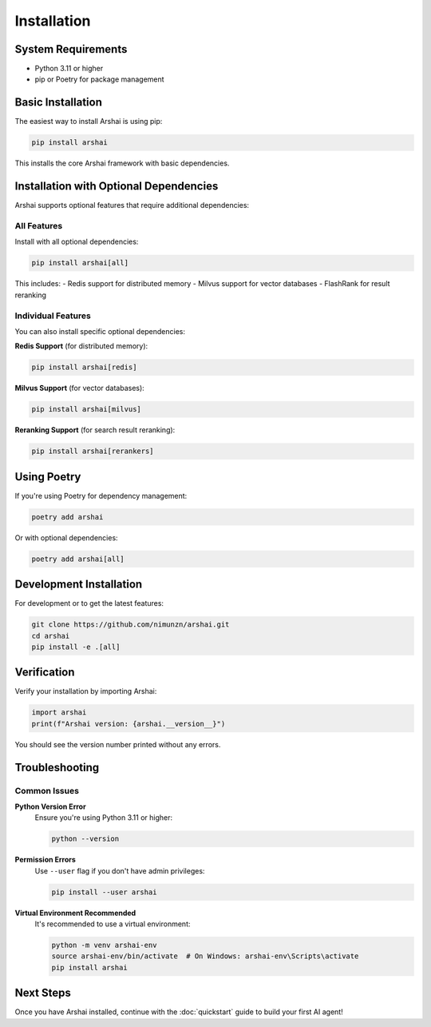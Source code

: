 ============
Installation
============

System Requirements
===================

- Python 3.11 or higher
- pip or Poetry for package management

Basic Installation
==================

The easiest way to install Arshai is using pip:

.. code-block:: bash

   pip install arshai

This installs the core Arshai framework with basic dependencies.

Installation with Optional Dependencies
=======================================

Arshai supports optional features that require additional dependencies:

All Features
------------

Install with all optional dependencies:

.. code-block:: bash

   pip install arshai[all]

This includes:
- Redis support for distributed memory
- Milvus support for vector databases
- FlashRank for result reranking

Individual Features
-------------------

You can also install specific optional dependencies:

**Redis Support** (for distributed memory):

.. code-block:: bash

   pip install arshai[redis]

**Milvus Support** (for vector databases):

.. code-block:: bash

   pip install arshai[milvus]

**Reranking Support** (for search result reranking):

.. code-block:: bash

   pip install arshai[rerankers]

Using Poetry
============

If you're using Poetry for dependency management:

.. code-block:: bash

   poetry add arshai

Or with optional dependencies:

.. code-block:: bash

   poetry add arshai[all]

Development Installation
========================

For development or to get the latest features:

.. code-block:: bash

   git clone https://github.com/nimunzn/arshai.git
   cd arshai
   pip install -e .[all]

Verification
============

Verify your installation by importing Arshai:

.. code-block:: python

   import arshai
   print(f"Arshai version: {arshai.__version__}")

You should see the version number printed without any errors.

Troubleshooting
===============

Common Issues
-------------

**Python Version Error**
   Ensure you're using Python 3.11 or higher:
   
   .. code-block:: bash
   
      python --version

**Permission Errors**
   Use ``--user`` flag if you don't have admin privileges:
   
   .. code-block:: bash
   
      pip install --user arshai

**Virtual Environment Recommended**
   It's recommended to use a virtual environment:
   
   .. code-block:: bash
   
      python -m venv arshai-env
      source arshai-env/bin/activate  # On Windows: arshai-env\Scripts\activate
      pip install arshai

Next Steps
==========

Once you have Arshai installed, continue with the :doc:`quickstart` guide to build your first AI agent!